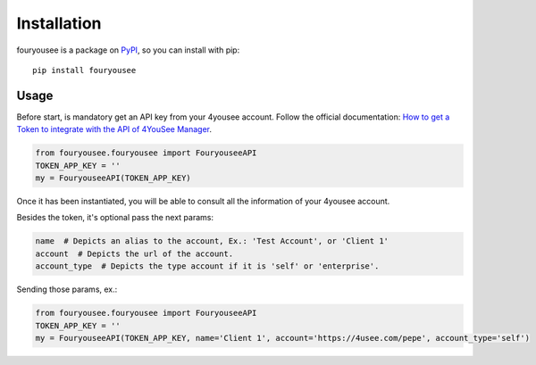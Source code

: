 Installation
============

fouryousee is a package on `PyPI <https://pypi.python.org>`__, so you can install
with pip::

    pip install fouryousee

Usage
-----

Before start, is mandatory get an API key from your 4yousee account. Follow the official documentation: `How to get a Token to integrate with the API of 4YouSee Manager
<https://suporte.4yousee.com.br/en/support/solutions/articles/72000532960-how-to-get-a-token-to-integrate-with-the-api-of-4yousee-manager>`__.

.. code:: python

    from fouryousee.fouryousee import FouryouseeAPI
    TOKEN_APP_KEY = ''
    my = FouryouseeAPI(TOKEN_APP_KEY)

Once it has been instantiated, you will be able to consult all the information
of your 4yousee account.

Besides the token, it's optional pass the next params:

.. code::

    name  # Depicts an alias to the account, Ex.: 'Test Account', or 'Client 1'
    account  # Depicts the url of the account.
    account_type  # Depicts the type account if it is 'self' or 'enterprise'.

Sending those params, ex.:

.. code:: python

    from fouryousee.fouryousee import FouryouseeAPI
    TOKEN_APP_KEY = ''
    my = FouryouseeAPI(TOKEN_APP_KEY, name='Client 1', account='https://4usee.com/pepe', account_type='self')
